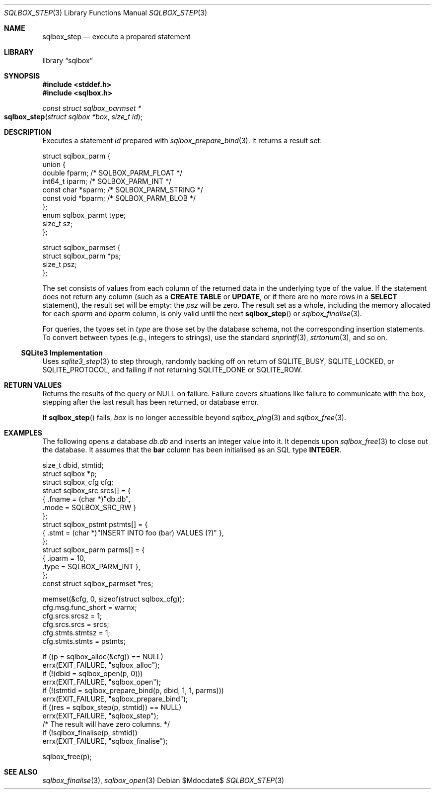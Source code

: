 .\"	$Id$
.\"
.\" Copyright (c) 2019 Kristaps Dzonsons <kristaps@bsd.lv>
.\"
.\" Permission to use, copy, modify, and distribute this software for any
.\" purpose with or without fee is hereby granted, provided that the above
.\" copyright notice and this permission notice appear in all copies.
.\"
.\" THE SOFTWARE IS PROVIDED "AS IS" AND THE AUTHOR DISCLAIMS ALL WARRANTIES
.\" WITH REGARD TO THIS SOFTWARE INCLUDING ALL IMPLIED WARRANTIES OF
.\" MERCHANTABILITY AND FITNESS. IN NO EVENT SHALL THE AUTHOR BE LIABLE FOR
.\" ANY SPECIAL, DIRECT, INDIRECT, OR CONSEQUENTIAL DAMAGES OR ANY DAMAGES
.\" WHATSOEVER RESULTING FROM LOSS OF USE, DATA OR PROFITS, WHETHER IN AN
.\" ACTION OF CONTRACT, NEGLIGENCE OR OTHER TORTIOUS ACTION, ARISING OUT OF
.\" OR IN CONNECTION WITH THE USE OR PERFORMANCE OF THIS SOFTWARE.
.\"
.Dd $Mdocdate$
.Dt SQLBOX_STEP 3
.Os
.Sh NAME
.Nm sqlbox_step
.Nd execute a prepared statement
.Sh LIBRARY
.Lb sqlbox
.Sh SYNOPSIS
.In stddef.h
.In sqlbox.h
.Ft const struct sqlbox_parmset *
.Fo sqlbox_step
.Fa "struct sqlbox *box"
.Fa "size_t id"
.Fc
.Sh DESCRIPTION
Executes a statement
.Fa id
prepared with
.Xr sqlbox_prepare_bind 3 .
It returns a result set:
.Bd -literal
struct sqlbox_parm {
  union {
    double fparm; /* SQLBOX_PARM_FLOAT */
    int64_t iparm; /* SQLBOX_PARM_INT */
    const char *sparm; /* SQLBOX_PARM_STRING */
    const void *bparm; /* SQLBOX_PARM_BLOB */
  };
  enum sqlbox_parmt type;
  size_t sz;
};

struct sqlbox_parmset {
  struct sqlbox_parm *ps;
  size_t psz;
};
.Ed
.Pp
The set consists of values from each column of the returned data in the
underlying type of the value.
If the statement does not return any column (such as a
.Li CREATE TABLE
or
.Li UPDATE ,
or if there are no more rows in a
.Li SELECT
statement), the result set will be empty: the
.Va psz
will be zero.
The result set as a whole, including the memory allocated for each
.Va sparm
and
.Va bparm
column, is only valid until the next
.Fn sqlbox_step
or
.Xr sqlbox_finalise 3 .
.Pp
For queries, the types set in
.Va type
are those set by the database schema, not the corresponding insertion
statements.
To convert between types (e.g., integers to strings), use the standard
.Xr snprintf 3 ,
.Xr strtonum 3 ,
and so on.
.Ss SQLite3 Implementation
Uses
.Xr sqlite3_step 3
to step through, randomly backing off on return of
.Dv SQLITE_BUSY ,
.Dv SQLITE_LOCKED ,
or
.Dv SQLITE_PROTOCOL ,
and failing if not returning
.Dv SQLITE_DONE
or
.Dv SQLITE_ROW .
.Sh RETURN VALUES
Returns the results of the query or
.Dv NULL
on failure.
Failure covers situations like failure to communicate with the box,
stepping after the last result has been returned, or database error.
.Pp
If
.Fn sqlbox_step
fails,
.Fa box
is no longer accessible beyond
.Xr sqlbox_ping 3
and
.Xr sqlbox_free 3 .
.\" For sections 2, 3, and 9 function return values only.
.\" .Sh ENVIRONMENT
.\" For sections 1, 6, 7, and 8 only.
.\" .Sh FILES
.\" .Sh EXIT STATUS
.\" For sections 1, 6, and 8 only.
.Sh EXAMPLES
The following opens a database
.Pa db.db
and inserts an integer value into it.
It depends upon
.Xr sqlbox_free 3
to close out the database.
It assumes that the
.Li bar
column has been initialised as an SQL type
.Li INTEGER .
.Bd -literal
size_t dbid, stmtid;
struct sqlbox *p;
struct sqlbox_cfg cfg;
struct sqlbox_src srcs[] = {
  { .fname = (char *)"db.db",
    .mode = SQLBOX_SRC_RW }
};
struct sqlbox_pstmt pstmts[] = {
  { .stmt = (char *)"INSERT INTO foo (bar) VALUES (?)" },
};
struct sqlbox_parm parms[] = {
  { .iparm = 10,
    .type = SQLBOX_PARM_INT },
};
const struct sqlbox_parmset *res;

memset(&cfg, 0, sizeof(struct sqlbox_cfg));
cfg.msg.func_short = warnx;
cfg.srcs.srcsz = 1;
cfg.srcs.srcs = srcs;
cfg.stmts.stmtsz = 1;
cfg.stmts.stmts = pstmts;

if ((p = sqlbox_alloc(&cfg)) == NULL)
  errx(EXIT_FAILURE, "sqlbox_alloc");
if (!(dbid = sqlbox_open(p, 0)))
  errx(EXIT_FAILURE, "sqlbox_open");
if (!(stmtid = sqlbox_prepare_bind(p, dbid, 1, 1, parms)))
  errx(EXIT_FAILURE, "sqlbox_prepare_bind");
if ((res = sqlbox_step(p, stmtid)) == NULL)
  errx(EXIT_FAILURE, "sqlbox_step");
/* The result will have zero columns. */
if (!sqlbox_finalise(p, stmtid))
  errx(EXIT_FAILURE, "sqlbox_finalise");

sqlbox_free(p);
.Ed
.\" .Sh DIAGNOSTICS
.\" For sections 1, 4, 6, 7, 8, and 9 printf/stderr messages only.
.\" .Sh ERRORS
.\" For sections 2, 3, 4, and 9 errno settings only.
.Sh SEE ALSO
.Xr sqlbox_finalise 3 ,
.Xr sqlbox_open 3
.\" .Sh STANDARDS
.\" .Sh HISTORY
.\" .Sh AUTHORS
.\" .Sh CAVEATS
.\" .Sh BUGS
.\" .Sh SECURITY CONSIDERATIONS
.\" Not used in OpenBSD.
